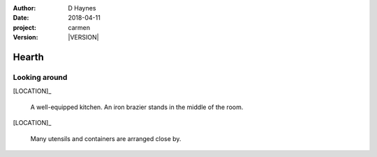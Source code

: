 
..  This is a Turberfield dialogue file (reStructuredText).
    Scene ~~
    Shot --

.. |VERSION| property:: carmen.logic.version

:author: D Haynes
:date: 2018-04-11
:project: carmen
:version: |VERSION|

.. entity:: LOCATION
   :types: carmen.logic.Location
   :states: carmen.logic.Spot.grid_1605

.. entity:: PLAYER
   :types: carmen.logic.Player
   :states: carmen.logic.Spot.grid_1605

Hearth
~~~~~~

Looking around
--------------

[LOCATION]_

    A well-equipped kitchen. An iron brazier stands in the middle
    of the room.

[LOCATION]_

    Many utensils and containers are arranged close by.
